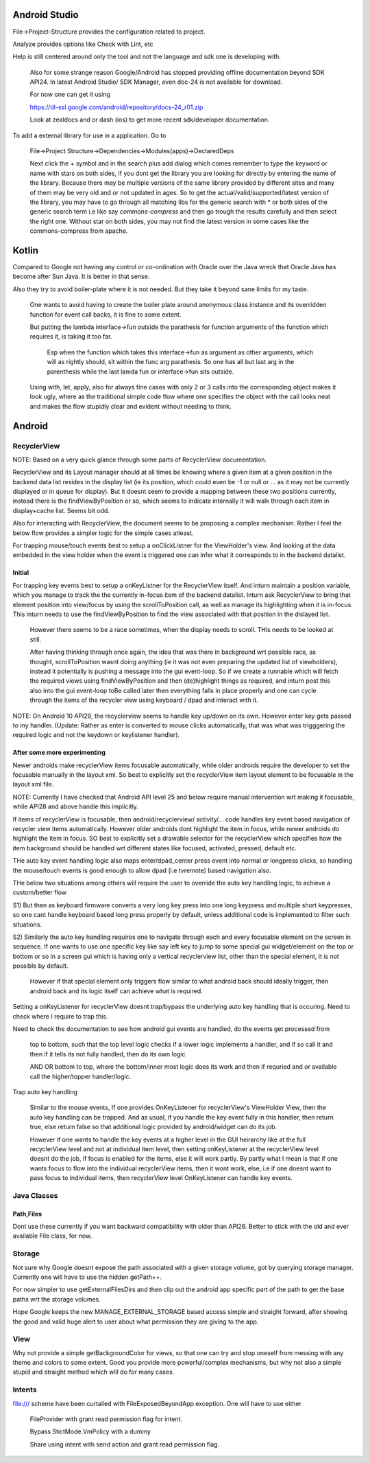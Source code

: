 Android Studio
===============

File->Project-Structure provides the configuration related to project.

Analyze provides options like Check with Lint, etc

Help is still centered around only the tool and not the language and sdk
one is developing with.

    Also for some strange reason Google/Android has stopped providing
    offline documentation beyond SDK API24. In latest Android Studio/
    SDK Manager, even doc-24 is not available for download.

    For now one can get it using

    https://dl-ssl.google.com/android/repository/docs-24_r01.zip

    Look at zealdocs and or dash (ios) to get more recent sdk/developer
    documentation.

To add a external library for use in a application. Go to

    File->Project Structure->Dependencies->Modules(apps)->DeclaredDeps

    Next click the + symbol and in the search plus add dialog which comes
    remember to type the keyword or name with stars on both sides, if you
    dont get the library you are looking for directly by entering the name
    of the library. Because there may be multiple versions of the same
    library provided by different sites and many of them may be very old
    and or not updated in ages. So to get the actual/valid/supported/latest
    version of the library, you may have to go through all matching libs
    for the generic search with * or both sides of the generic search term
    i.e like say *commons-compress* and then go trough the results carefully
    and then select the right one. Without star on both sides, you may not
    find the latest version in some cases like the commons-compress from
    apache.



Kotlin
=======

Compared to Google not having any control or co-ordination with Oracle over
the Java wreck that Oracle Java has become after Sun Java. It is better in
that sense.

Also they try to avoid boiler-plate where it is not needed. But they take it
beyond sane limits for my taste.

    One wants to avoid having to create the boiler plate around anonymous
    class instance and its overridden function for event call backs, it is
    fine to some extent.

    But putting the lambda interface->fun outside the parathesis for function
    arguments of the function which requires it, is taking it too far.

        Esp when the function which takes this interface->fun as argument
        as other arguments, which will as rightly should, sit within the
        func arg parathesis. So one has all but last arg in the parenthesis
        while the last lamda fun or interface->fun sits outside.

    Using with, let, apply, also for always fine cases with only 2 or 3
    calls into the corresponding object makes it look ugly, where as the
    traditional simple code flow where one specifies the object with the
    call looks neat and makes the flow stupidly clear and evident without
    needing to think.


Android
========

RecyclerView
--------------

NOTE: Based on a very quick glance through some parts of RecyclerView documentation.

RecyclerView and its Layout manager should at all times be knowing where a given
item at a given position in the backend data list resides in the display list (ie
its position, which could even be -1 or null or ... as it may not be currently
displayed or in queue for display). But it doesnt seem to provide a mapping between
these two positions currently, instead there is the findViewByPosition or so,
which seems to indicate internally it will walk through each item in display+cache
list. Seems bit odd.

Also for interacting with RecyclerView, the document seems to be proposing a complex
mechanism. Rather I feel the below flow provides a simpler logic for the simple cases
atleast.

For trapping mouse/touch events best to setup a onClickListner for the ViewHolder's
view. And looking at the data embedded in the view holder when the event is triggered
one can infer what it corresponds to in the backend datalist.

Initial
~~~~~~~~~

For trapping key events best to setup a onKeyListner for the RecyclerView itself.
And inturn maintain a position variable, which you manage to track the the currently
in-focus item of the backend datalist. Inturn ask RecyclerView to bring that element
position into view/focus by using the scrollToPosition call, as well as manage its
highlighting when it is in-focus. This inturn needs to use the findViewByPosition
to find the view associated with that position in the dislayed list.

    However there seems to be a race sometimes, when the display needs to scroll.
    THis needs to be looked at still.

    After having thinking through once again, the idea that was there in background
    wrt possible race, as thought, scrollToPosition wasnt doing anything (ie it was
    not even preparing the updated list of viewholders), instead it potentially is
    pushing a message into the gui event-loop. So if we create a runnable which will
    fetch the required views using findViewByPosition and then (de)highlight things
    as required, and inturn post this also into the gui event-loop toBe called later
    then everything falls in place properly and one can cycle through the items of
    the recycler view using keyboard / dpad and interact with it.


NOTE: On Android 10 API29, the recyclerview seems to handle key up/down on its own.
However enter key gets passed to my handler. (Update: Rather as enter is converted
to mouse clicks automatically, that was what was trigggering the required logic
and not the keydown or keylistener handler).

After some more experimenting
~~~~~~~~~~~~~~~~~~~~~~~~~~~~~~~
Newer androids make recyclerView items focusable automatically, while older androids
require the developer to set the focusable manually in the layout xml. So best to
explicitly set the recyclerView item layout element to be focusable in the layout
xml file.

NOTE: Currently I have checked that Android API level 25 and below require manual
intervention wrt making it focusable, while API28 and above handle this implicitly.

If items of recyclerView is focusable, then android/recyclerview/ activity/... code
handles key event based navigation of recycler view items automatically. However older
androids dont highlight the item in focus, while newer androids do highlight the item
in focus. SO best to explicitly set a drawable selector for the recyclerView which
specifies how the item background should be handled wrt different states like focused,
activated, pressed, default etc.

THe auto key event handling logic also maps enter/dpad_center press event into normal
or longpress clicks, so handling the mouse/touch events is good enough to allow dpad
(i.e tvremote) based navigation also.

THe below two situations among others will require the user to override the auto
key handling logic, to achieve a custom/better flow

S1) But then as keyboard firmware converts a very long key press into one long
keypress and multiple short keypresses, so one cant handle keyboard based long press
properly by default, unless additional code is implemented to filter such situations.

S2) Similarly the auto key handling requires one to navigate through each and every
focusable element on the screen in sequence. If one wants to use one specific key
like say left key to jump to some special gui widget/element on the top or bottom or
so in a screen gui which is having only a vertical recyclerview list, other than the
special element, it is not possible by default.

    However if that special element only triggers flow similar to what android back
    should ideally trigger, then android back and its logic itself can achieve what
    is required.

Setting a onKeyListener for recyclerView doesnt trap/bypass the underlying auto key
handling that is occuring. Need to check where I require to trap this.

Need to check the documentation to see how android gui events are handled, do the
events get processed from

    top to bottom, such that the top level logic checks if a lower logic implements
    a handler, and if so call it and then if it tells its not fully handled, then do
    its own logic

    AND OR bottom to top, where the bottom/inner most logic does its work and then if
    requried and or available call the higher/topper handler/logic.

Trap auto key handling

    Similar to the mouse events, If one provides OnKeyListener for recyclerView's
    ViewHolder View, then the auto key handling can be trapped. And as usual, if you
    handle the key event fully in this handler, then return true, else return false
    so that additional logic provided by android/widget can do its job.

    However if one wants to handle the key events at a higher level in the GUI heirarchy
    like at the full recyclerView level and not at individual item level, then setting
    onKeyListener at the recyclerView level doesnt do the job, if focus is enabled for
    the items, else it will work partly. By partly what I mean is that if one wants
    focus to flow into the individual recyclerView items, then it wont work, else, i.e
    if one doesnt want to pass focus to individual items, then recyclerView level
    OnKeyListener can handle key events.





Java Classes
--------------

Path,Files
~~~~~~~~~~~~

Dont use these currently if you want backward compatibility with older than API26.
Better to stick with the old and ever available File class, for now.


Storage
---------

Not sure why Google doesnt expose the path associated with a given storage volume,
got by querying storage manager. Currently one will have to use the hidden getPath++.

For now simpler to use getExternalFilesDirs and then clip out the android app specific
part of the path to get the base paths wrt the storage volumes.

Hope Google keeps the new MANAGE_EXTERNAL_STORAGE based access simple and straight
forward, after showing the good and valid huge alert to user about what permission
they are giving to the app.


View
-----

Why not provide a simple getBackgroundColor for views, so that one can try and
stop oneself from messing with any theme and colors to some extent. Good you
provide more powerful/complex mechanisms, but why not also a simple stupid
and straight method which will do for many cases.


Intents
---------

file:/// scheme have been curtailed with FileExposedBeyondApp exception. One will
have to use either

    FileProvider with grant read permission flag for intent.

    Bypass StictMode.VmPolicy with a dummy

    Share using intent with send action and grant read permission flag.


